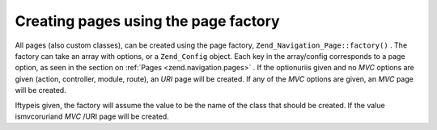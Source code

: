 
Creating pages using the page factory
=====================================

All pages (also custom classes), can be created using the page factory, ``Zend_Navigation_Page::factory()`` . The factory can take an array with options, or a ``Zend_Config`` object. Each key in the array/config corresponds to a page option, as seen in the section on :ref:`Pages <zend.navigation.pages>` . If the optionuriis given and no *MVC* options are given (action, controller, module, route), an *URI* page will be created. If any of the *MVC* options are given, an *MVC* page will be created.

Iftypeis given, the factory will assume the value to be the name of the class that should be created. If the value ismvcoruriand *MVC* /URI page will be created.


